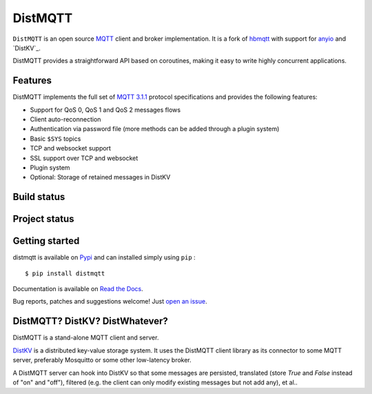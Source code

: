 DistMQTT
======

``DistMQTT`` is an open source `MQTT`_ client and broker implementation. It
is a fork of `hbmqtt`_ with support for `anyio`_ and `DistKV`_.

DistMQTT provides a straightforward API based on coroutines, making it easy
to write highly concurrent applications.

.. _anyio: https://github.com/agronholm/anyio
.. _DistKV: https://github.com/smurfix/distkv
.. _hbmqtt: https://github.com/beerfactory/hbmqtt

Features
--------

DistMQTT implements the full set of `MQTT 3.1.1`_ protocol specifications and provides the following features:

- Support for QoS 0, QoS 1 and QoS 2 messages flows
- Client auto-reconnection
- Authentication via password file (more methods can be added through a plugin system)
- Basic ``$SYS`` topics
- TCP and websocket support
- SSL support over TCP and websocket
- Plugin system
- Optional: Storage of retained messages in DistKV

Build status
------------

.. image:: https://travis-ci.org/smurfix/distmqtt.svg?branch=master
    :target: https://travis-ci.org/smurfix/distmqtt

.. image:: https://coveralls.io/repos/smurfix/distmqtt/badge.svg?branch=master&service=github
    :target: https://coveralls.io/github/smurfix/distmqtt?branch=master

Project status
--------------

.. image:: https://readthedocs.org/projects/distmqtt/badge/?version=latest
    :target: http://distmqtt.readthedocs.org/en/latest/?badge=latest
    :alt: Documentation Status

.. image:: https://badge.fury.io/py/distmqtt.svg
    :target: https://badge.fury.io/py/distmqtt

Getting started
---------------

distmqtt is available on `Pypi <https://pypi.python.org/pypi/distmqtt>`_ and can installed simply using ``pip`` :
::

    $ pip install distmqtt

Documentation is available on `Read the Docs`_.

Bug reports, patches and suggestions welcome! Just `open an issue`_.

.. image:: https://badges.gitter.im/Join%20Chat.svg
    :target: https://gitter.im/beerfactory/distmqtt?utm_source=badge&utm_medium=badge&utm_campaign=pr-badge&utm_content=badge
    :alt: 'Join the chat at https://gitter.im/beerfactory/distmqtt'

.. _MQTT: http://www.mqtt.org
.. _MQTT 3.1.1: http://docs.oasis-open.org/mqtt/mqtt/v3.1.1/os/mqtt-v3.1.1-os.html
.. _Read the Docs: http://distmqtt.readthedocs.org/
.. _open an issue: https://github.com/smurfix/distmqtt/issues/new

DistMQTT? DistKV? DistWhatever?
-------------------------------

DistMQTT is a stand-alone MQTT client and server.

`DistKV <https://github.com/M-o-a-T/distkv>`_ is a distributed key-value
storage system. It uses the DistMQTT client library as its connector to
some MQTT server, preferably Mosquitto or some other low-latency broker.

A DistMQTT server can hook into DistKV so that some messages are persisted,
translated (store `True` and `False` instead of "on" and "off"), filtered
(e.g. the client can only modify existing messages but not add any), et
al..

